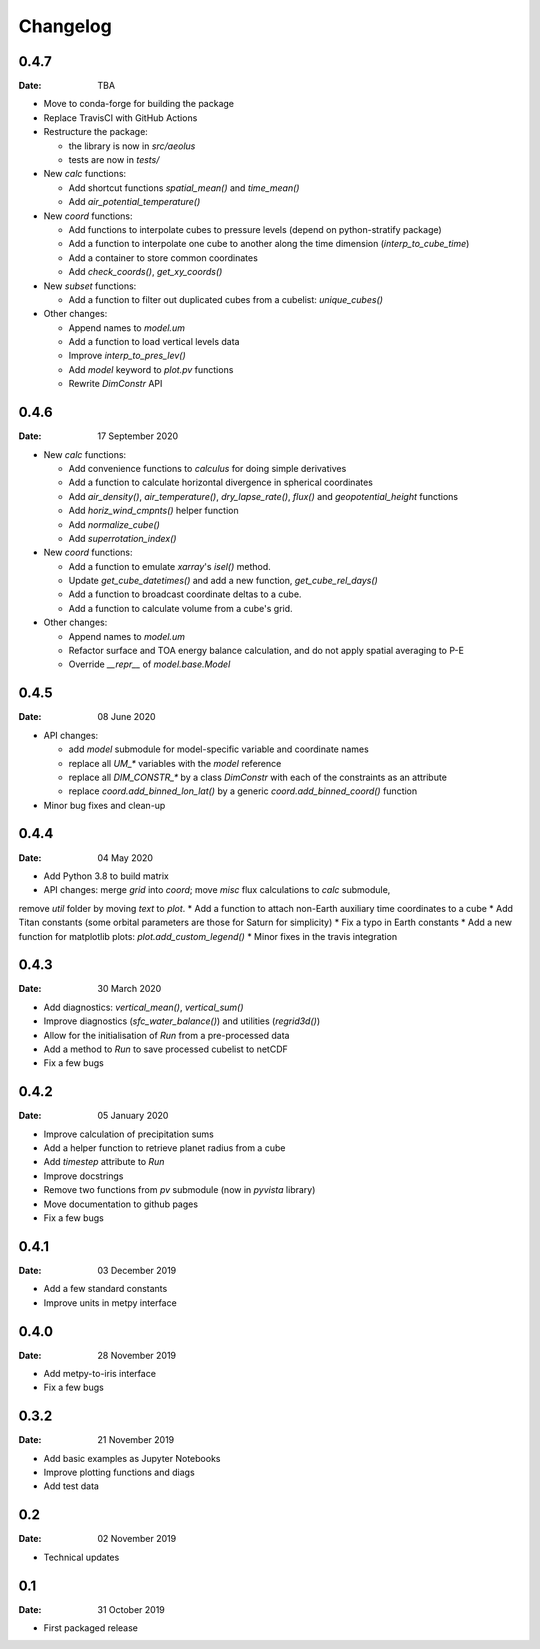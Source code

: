 Changelog
=========

.. default-role:: py:obj

0.4.7
-----

:Date: TBA

* Move to conda-forge for building the package

* Replace TravisCI with GitHub Actions

* Restructure the package:
  
  - the library is now in `src/aeolus`
  - tests are now in `tests/`

* New `calc` functions:

  - Add shortcut functions `spatial_mean()` and `time_mean()`
  - Add `air_potential_temperature()`

* New `coord` functions:

  - Add functions to interpolate cubes to pressure levels (depend on python-stratify package)
  - Add a function to interpolate one cube to another along the time dimension (`interp_to_cube_time`)
  - Add a container to store common coordinates
  - Add `check_coords()`, `get_xy_coords()`

* New `subset` functions:

  - Add a function to filter out duplicated cubes from a cubelist: `unique_cubes()`

* Other changes:

  - Append names to `model.um`
  - Add a function to load vertical levels data
  - Improve `interp_to_pres_lev()`
  - Add `model` keyword to `plot.pv` functions
  - Rewrite `DimConstr` API


0.4.6
-----

:Date: 17 September 2020

* New `calc` functions:

  - Add convenience functions to `calculus` for doing simple derivatives
  - Add a function to calculate horizontal divergence in spherical coordinates
  - Add `air_density()`, `air_temperature()`, `dry_lapse_rate()`, `flux()` and `geopotential_height` functions
  - Add `horiz_wind_cmpnts()` helper function
  - Add `normalize_cube()`
  - Add `superrotation_index()`

* New `coord` functions:

  - Add a function to emulate `xarray`'s `isel()` method.
  - Update `get_cube_datetimes()` and add a new function, `get_cube_rel_days()`
  - Add a function to broadcast coordinate deltas to a cube.
  - Add a function to calculate volume from a cube's grid.

* Other changes:

  - Append names to `model.um`
  - Refactor surface and TOA energy balance calculation, and do not apply spatial averaging to P-E
  - Override `__repr__` of `model.base.Model`

0.4.5
-----

:Date: 08 June 2020

* API changes:

  - add `model` submodule for model-specific variable and coordinate names
  - replace all `UM_*` variables with the `model` reference
  - replace all `DIM_CONSTR_*` by a class `DimConstr` with each of the constraints as an attribute
  - replace `coord.add_binned_lon_lat()` by a generic `coord.add_binned_coord()` function

* Minor bug fixes and clean-up 

0.4.4
-----

:Date: 04 May 2020 

* Add Python 3.8 to build matrix
* API changes: merge `grid` into `coord`; move `misc` flux calculations to `calc` submodule,
remove `util` folder by moving `text` to `plot`.
* Add a function to attach non-Earth auxiliary time coordinates to a cube
* Add Titan constants (some orbital parameters are those for Saturn for simplicity)
* Fix a typo in Earth constants
* Add a new function for matplotlib plots: `plot.add_custom_legend()`
* Minor fixes in the travis integration

0.4.3
-----

:Date: 30 March 2020

* Add diagnostics: `vertical_mean()`, `vertical_sum()`
* Improve diagnostics (`sfc_water_balance()`) and utilities (`regrid3d()`)
* Allow for the initialisation of `Run` from a pre-processed data
* Add a method to `Run` to save processed cubelist to netCDF
* Fix a few bugs

0.4.2
-----

:Date: 05 January 2020

* Improve calculation of precipitation sums
* Add a helper function to retrieve planet radius from a cube
* Add `timestep` attribute to `Run`
* Improve docstrings
* Remove two functions from `pv` submodule (now in `pyvista` library)
* Move documentation to github pages
* Fix a few bugs

0.4.1
-----

:Date: 03 December 2019

* Add a few standard constants
* Improve units in metpy interface


0.4.0
-----

:Date: 28 November 2019

* Add metpy-to-iris interface
* Fix a few bugs


0.3.2
-----

:Date: 21 November 2019

* Add basic examples as Jupyter Notebooks
* Improve plotting functions and diags
* Add test data


0.2
---

:Date: 02 November 2019

* Technical updates

0.1
---

:Date: 31 October 2019

* First packaged release
